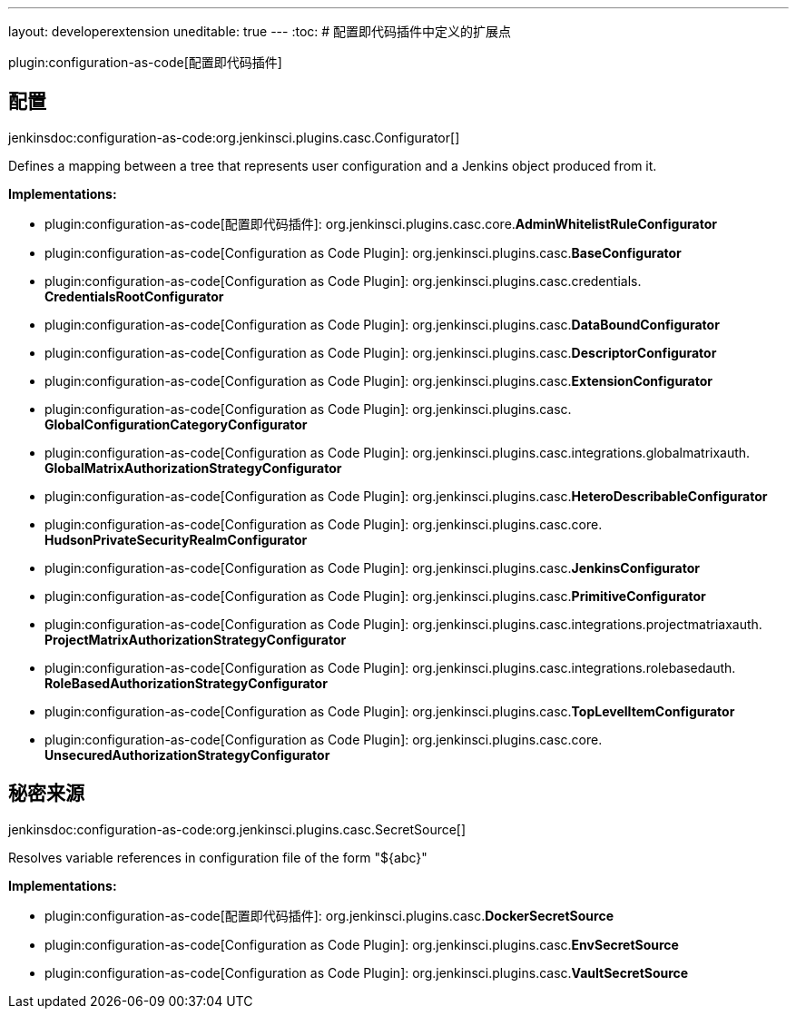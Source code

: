 ---
layout: developerextension
uneditable: true
---
:toc:
# 配置即代码插件中定义的扩展点

plugin:configuration-as-code[配置即代码插件]

## 配置
+jenkinsdoc:configuration-as-code:org.jenkinsci.plugins.casc.Configurator[]+

+++ Defines a mapping between a tree that represents user configuration and a Jenkins object produced from it.+++


**Implementations:**

* plugin:configuration-as-code[配置即代码插件]: org.+++<wbr/>+++jenkinsci.+++<wbr/>+++plugins.+++<wbr/>+++casc.+++<wbr/>+++core.+++<wbr/>+++**AdminWhitelistRuleConfigurator** 
* plugin:configuration-as-code[Configuration as Code Plugin]: org.+++<wbr/>+++jenkinsci.+++<wbr/>+++plugins.+++<wbr/>+++casc.+++<wbr/>+++**BaseConfigurator** 
* plugin:configuration-as-code[Configuration as Code Plugin]: org.+++<wbr/>+++jenkinsci.+++<wbr/>+++plugins.+++<wbr/>+++casc.+++<wbr/>+++credentials.+++<wbr/>+++**CredentialsRootConfigurator** 
* plugin:configuration-as-code[Configuration as Code Plugin]: org.+++<wbr/>+++jenkinsci.+++<wbr/>+++plugins.+++<wbr/>+++casc.+++<wbr/>+++**DataBoundConfigurator** 
* plugin:configuration-as-code[Configuration as Code Plugin]: org.+++<wbr/>+++jenkinsci.+++<wbr/>+++plugins.+++<wbr/>+++casc.+++<wbr/>+++**DescriptorConfigurator** 
* plugin:configuration-as-code[Configuration as Code Plugin]: org.+++<wbr/>+++jenkinsci.+++<wbr/>+++plugins.+++<wbr/>+++casc.+++<wbr/>+++**ExtensionConfigurator** 
* plugin:configuration-as-code[Configuration as Code Plugin]: org.+++<wbr/>+++jenkinsci.+++<wbr/>+++plugins.+++<wbr/>+++casc.+++<wbr/>+++**GlobalConfigurationCategoryConfigurator** 
* plugin:configuration-as-code[Configuration as Code Plugin]: org.+++<wbr/>+++jenkinsci.+++<wbr/>+++plugins.+++<wbr/>+++casc.+++<wbr/>+++integrations.+++<wbr/>+++globalmatrixauth.+++<wbr/>+++**GlobalMatrixAuthorizationStrategyConfigurator** 
* plugin:configuration-as-code[Configuration as Code Plugin]: org.+++<wbr/>+++jenkinsci.+++<wbr/>+++plugins.+++<wbr/>+++casc.+++<wbr/>+++**HeteroDescribableConfigurator** 
* plugin:configuration-as-code[Configuration as Code Plugin]: org.+++<wbr/>+++jenkinsci.+++<wbr/>+++plugins.+++<wbr/>+++casc.+++<wbr/>+++core.+++<wbr/>+++**HudsonPrivateSecurityRealmConfigurator** 
* plugin:configuration-as-code[Configuration as Code Plugin]: org.+++<wbr/>+++jenkinsci.+++<wbr/>+++plugins.+++<wbr/>+++casc.+++<wbr/>+++**JenkinsConfigurator** 
* plugin:configuration-as-code[Configuration as Code Plugin]: org.+++<wbr/>+++jenkinsci.+++<wbr/>+++plugins.+++<wbr/>+++casc.+++<wbr/>+++**PrimitiveConfigurator** 
* plugin:configuration-as-code[Configuration as Code Plugin]: org.+++<wbr/>+++jenkinsci.+++<wbr/>+++plugins.+++<wbr/>+++casc.+++<wbr/>+++integrations.+++<wbr/>+++projectmatriaxauth.+++<wbr/>+++**ProjectMatrixAuthorizationStrategyConfigurator** 
* plugin:configuration-as-code[Configuration as Code Plugin]: org.+++<wbr/>+++jenkinsci.+++<wbr/>+++plugins.+++<wbr/>+++casc.+++<wbr/>+++integrations.+++<wbr/>+++rolebasedauth.+++<wbr/>+++**RoleBasedAuthorizationStrategyConfigurator** 
* plugin:configuration-as-code[Configuration as Code Plugin]: org.+++<wbr/>+++jenkinsci.+++<wbr/>+++plugins.+++<wbr/>+++casc.+++<wbr/>+++**TopLevelItemConfigurator** 
* plugin:configuration-as-code[Configuration as Code Plugin]: org.+++<wbr/>+++jenkinsci.+++<wbr/>+++plugins.+++<wbr/>+++casc.+++<wbr/>+++core.+++<wbr/>+++**UnsecuredAuthorizationStrategyConfigurator** 


## 秘密来源
+jenkinsdoc:configuration-as-code:org.jenkinsci.plugins.casc.SecretSource[]+

+++ Resolves variable references in configuration file of the form "${abc}"+++


**Implementations:**

* plugin:configuration-as-code[配置即代码插件]: org.+++<wbr/>+++jenkinsci.+++<wbr/>+++plugins.+++<wbr/>+++casc.+++<wbr/>+++**DockerSecretSource** 
* plugin:configuration-as-code[Configuration as Code Plugin]: org.+++<wbr/>+++jenkinsci.+++<wbr/>+++plugins.+++<wbr/>+++casc.+++<wbr/>+++**EnvSecretSource** 
* plugin:configuration-as-code[Configuration as Code Plugin]: org.+++<wbr/>+++jenkinsci.+++<wbr/>+++plugins.+++<wbr/>+++casc.+++<wbr/>+++**VaultSecretSource** 

